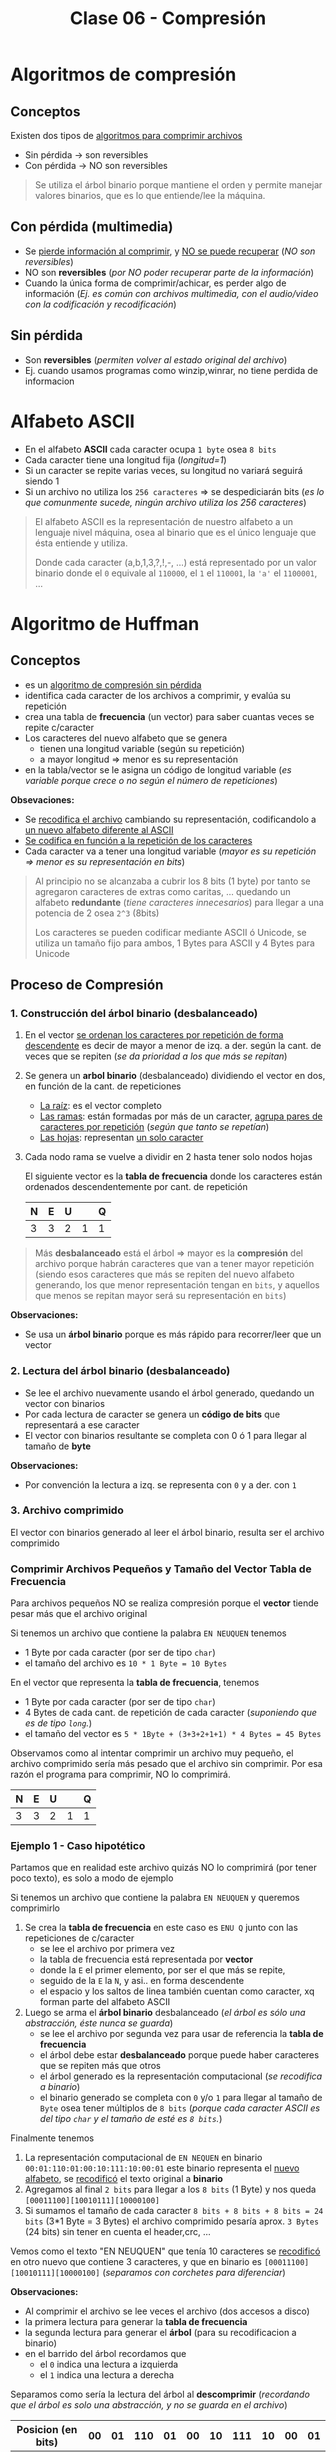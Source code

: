 #+TITLE: Clase 06 - Compresión
#+STARTUP: inlineimages

#+BEGIN_COMMENT
DUDAS
Pag. 9: Como seria eso de "apagar" potencias?
Pag. 10: diferencias incompensables que.?
#+END_COMMENT

* Algoritmos de compresión
** Conceptos
   Existen dos tipos de _algoritmos para comprimir archivos_
   - Sin pérdida -> son reversibles
   - Con pérdida -> NO son reversibles

   #+BEGIN_QUOTE
   Se utiliza el árbol binario porque mantiene el orden y permite
   manejar valores binarios, que es lo que entiende/lee la máquina.
   #+END_QUOTE
** Con pérdida (multimedia)
   - Se _pierde información al comprimir_, y _NO se puede recuperar_ (/NO son reversibles/)
   - NO son *reversibles* (/por NO poder recuperar parte de la información/)
   - Cuando la única forma de comprimir/achicar, es perder algo de información
     (/Ej. es común con archivos multimedia, con el audio/video con la codificación y recodificación/)
** Sin pérdida
   - Son *reversibles* (/permiten volver al estado original del archivo/)
   - Ej. cuando usamos programas como winzip,winrar, no tiene perdida de informacion
* Alfabeto ASCII
  - En el alfabeto *ASCII* cada caracter ocupa ~1 byte~ osea ~8 bits~
  - Cada caracter tiene una longitud fija (/longitud=1/)
  - Si un caracter se repite varias veces, su longitud no variará seguirá siendo 1
  - Si un archivo no utiliza los ~256 caracteres~ => se despediciarán bits
    (/es lo que comunmente sucede, ningún archivo utiliza los 256 caracteres/)

  #+BEGIN_QUOTE
  El alfabeto ASCII es la representación de nuestro alfabeto a un lenguaje nivel máquina, osea al binario
  que es el único lenguaje que ésta entiende y utiliza.
  
  Donde cada caracter (a,b,1,3,?,!,-, ...) está representado por un valor binario
  donde el ~0~ equivale al ~110000~, el ~1~ el ~110001~, la ~'a'~ el ~1100001~, ...
  #+END_QUOTE
* Algoritmo de Huffman
** Conceptos
  - es un _algoritmo de compresión sin pérdida_
  - identifica cada caracter de los archivos a comprimir, y evalúa su repetición
  - crea una tabla de *frecuencia* (un vector) para saber cuantas veces se repite c/caracter
  - Los caracteres del nuevo alfabeto que se genera
    - tienen una longitud variable (según su repetición)
    - a mayor longitud => menor es su representación
  - en la tabla/vector se le asigna un código de longitud variable
    (/es variable porque crece o no según el número de repeticiones/)

  *Obsevaciones:*
  - Se _recodifica el archivo_ cambiando su representación, codificandolo a _un nuevo alfabeto diferente al ASCII_
  - _Se codifica en función a la repetición de los caracteres_
  - Cada caracter va a tener una longitud variable (/mayor es su repetición => menor es su representación en bits/)
   
  #+BEGIN_QUOTE
  Al principio no se alcanzaba a cubrir los 8 bits (1 byte)
  por tanto se agregaron caracteres de extras como caritas, ...
  quedando un alfabeto *redundante* (/tiene caracteres innecesarios/)
  para llegar a una potencia de 2 osea ~2^3~ (8bits)

  Los caracteres se pueden codificar mediante ASCII ó Unicode,
  se utiliza un tamaño fijo para ambos, 1 Bytes para ASCII
  y 4 Bytes para Unicode
  #+END_QUOTE
** Proceso de Compresión
*** 1. Construcción del árbol binario (desbalanceado)
   1. En el vector _se ordenan los caracteres por repetición de forma descendente_ es decir de mayor a menor de izq. 
      a der. según la cant. de veces que se repiten (/se da prioridad a los que más se repitan/)
   2. Se genera un *arbol binario* (desbalanceado) dividiendo el vector en dos, en función de la cant. de repeticiones
      - _La raíz_: es el vector completo
      - _Las ramas_: están formadas por más de un caracter, _agrupa pares de caracteres por repetición_ (/según que tanto se repetían/)
      - _Las hojas_: representan _un solo caracter_
   3. Cada nodo rama se vuelve a dividir en 2 hasta tener solo nodos hojas

    El siguiente vector es la *tabla de frecuencia* donde los caracteres están ordenados descendentemente por cant. de repetición

    #+NAME: vector-tabla-de-frecuencia
    |---+---+---+---+---|
    | N | E | U |   | Q |
    |---+---+---+---+---|
    | 3 | 3 | 2 | 1 | 1 |
    |---+---+---+---+---|

   #+BEGIN_QUOTE
   Más *desbalanceado* está el árbol => mayor es la *compresión* del archivo
   porque habrán caracteres que van a tener mayor repetición
   (siendo esos caracteres que más se repiten del nuevo alfabeto generando, los que menor representación tengan en ~bits~,
   y aquellos que menos se repitan mayor será su representación en ~bits~)
   #+END_QUOTE

   *Observaciones:*
   - Se usa un *árbol binario* porque es más rápido para recorrer/leer que un vector
*** 2. Lectura del árbol binario (desbalanceado)
    - Se lee el archivo nuevamente usando el árbol generado, quedando un vector con binarios
    - Por cada lectura de caracter se genera un *código de bits* que representará a ese caracter
    - El vector con binarios resultante se completa con 0 ó 1 para llegar al tamaño de *byte*
 
    *Observaciones:*
    - Por convención la lectura a izq. se representa con ~0~ y a der. con ~1~
*** 3. Archivo comprimido
    El vector con binarios generado al leer el árbol binario, resulta ser el archivo comprimido
*** Comprimir Archivos Pequeños y Tamaño del Vector Tabla de Frecuencia
    Para archivos pequeños NO se realiza compresión porque el *vector* tiende pesar más que el archivo original

    Si tenemos un archivo que contiene la palabra ~EN NEUQUEN~ tenemos
    - 1 Byte por cada caracter (por ser de tipo ~char~)
    - el tamaño del archivo es ~10 * 1 Byte = 10 Bytes~

    En el vector que representa la *tabla de frecuencia*, tenemos
    - 1 Byte por cada caracter (por ser de tipo ~char~)
    - 4 Bytes de cada cant. de repetición de cada caracter (/suponiendo que es de tipo ~long~./)
    - el tamaño del vector es ~5 * 1Byte + (3+3+2+1+1) * 4 Bytes = 45 Bytes~

    Observamos como al intentar comprimir un archivo muy pequeño, el archivo comprimido sería más pesado
    que el archivo sin comprimir. Por esa razón el programa para comprimir, NO lo comprimirá.

    #+NAME: vector-tabla-de-frecuencia
    |---+---+---+---+---|
    | N | E | U |   | Q |
    |---+---+---+---+---|
    | 3 | 3 | 2 | 1 | 1 |
    |---+---+---+---+---|
*** Ejemplo 1 - Caso hipotético
    Partamos que en realidad este archivo quizás NO lo comprimirá (por tener poco texto), es solo a modo de ejemplo

    Si tenemos un archivo que contiene la palabra ~EN NEUQUEN~ y queremos comprimirlo
    1. Se crea la *tabla de frecuencia* en este caso es ~ENU Q~ junto con las repeticiones de c/caracter
       - se lee el archivo por primera vez
       - la tabla de frecuencia está representada por *vector*
       - donde la ~E~ el primer elemento, por ser el que más se repite,
       - seguido de la ~E~ la ~N~, y asi.. en forma descendente
       - el espacio y los saltos de linea también cuentan como caracter, xq forman parte del alfabeto ASCII
    2. Luego se arma el *árbol binario* desbalanceado (/el árbol es sólo una abstracción, éste nunca se guarda/)
       - se lee el archivo por segunda vez para usar de referencia la *tabla de frecuencia*
       - el árbol debe estar *desbalanceado* porque puede haber caracteres que se repiten más que otros
       - el árbol generado es la representación computacional (/se recodifica a binario/)
       - el binario generado se completa con ~0~ y/o ~1~ para llegar al tamaño de ~Byte~ osea tener múltiplos de ~8 bits~
         (/porque cada caracter ASCII es del tipo ~char~ y el tamaño de esté es ~8 bits~./)

    Finalmente tenemos
    1. La representación computacional de ~EN NEQUEN~ en binario ~00:01:110:01:00:10:111:10:00:01~ 
       este binario representa el _nuevo alfabeto_, se _recodificó_ el texto original a *binario*
    2. Agregamos al final ~2 bits~ para llegar a los ~8 bits~ (1 Byte) y nos queda ~[00011100][10010111][10000100]~
    3. Si sumamos el tamaño de cada caracter  ~8 bits + 8 bits + 8 bits = 24 bits~ (3*1 Byte = 3 Bytes)
       el archivo comprimido pesaría aprox. ~3 Bytes~ (24 bits) sin tener en cuenta el header,crc, ...

    Vemos como el texto "EN NEUQUEN" que tenía 10 caracteres se _recodificó_ en otro nuevo
    que contiene 3 caracteres, y que en binario es ~[00011100][10010111][10000100]~ (/separamos con corchetes para diferenciar/)
    
    *Observaciones:*
    - Al comprimir el archivo se lee veces el archivo (dos accesos a disco)
    - la primera lectura para generar la *tabla de frecuencia*
    - la segunda lectura para generar el *árbol* (para su recodificacion a binario)
    - en el barrido del árbol recordamos que
      - el ~0~ indica una lectura a izquierda
      - el ~1~ indica una lectura a derecha

    Separamos como sería la lectura del árbol al *descomprimir* (/recordando que el árbol es solo una abstracción, y no se guarda en el archivo/)

    #+NAME: representacion-computacional
    |--------------------+----+----+-----+----+----+----+-----+----+----+----|
    | Posicion (en bits) | 00 | 01 | 110 | 01 | 00 | 10 | 111 | 10 | 00 | 01 |
    |--------------------+----+----+-----+----+----+----+-----+----+----+----|
    | caracter leido     |  E |  N |     |  N |  E |  U |   Q |  U |  E |  N |
    |--------------------+----+----+-----+----+----+----+-----+----+----+----|

    El siguiente vector es la *tabla de frecuencia* donde los caracteres están ordenados descendentemente por cant. de repetición

    #+NAME: vector-tabla-de-frecuencia
    |---+---+---+---+---|
    | N | E | U |   | Q |
    |---+---+---+---+---|
    | 3 | 3 | 2 | 1 | 1 |
    |---+---+---+---+---|
*** Ejemplo 2 - Basado en el ejemplo (1)   
    Probamos el mismo texto del ejemplo anterior en un generador online con el *algoritmo de huffman*,
    donde la única diferencia es que el *subárbol derecho* contiene los caracteres ~e~ y ~n~ 
    en vez del *subarbol izquierdo*. Por eso veremos que el binario empieza con ~10 11~ en vez de ~00 01~

    Considerando lo anterior, el *binario* que representa el archivo comprimido es ~1011010111000011001011~
    y la *tabla de frecuencia* es la siguiente
    
    #+name:tabla-de-frecuencia
    |----------+------------+---------|
    | Caracter | Frecuencia | Binario |
    |----------+------------+---------|
    | e        |          3 |      10 |
    | n        |          3 |      11 |
    | u        |          2 |      00 |
    | space    |          1 |     010 |
    | q        |          1 |     011 |
    |----------+------------+---------|

    Por último el *árbol binario* (desbalanceado) teniendo en cuenta lo dicho anteriormente de los subarboles, sería

    [[./img/huffman-arbol.png]]
*** Ejemplo 4 - Comprimir archivo pequeño Con Zip en Linux
    Supongamos que tenemos un archivo ~notas.txt~ que contiene el texto ~lala lala lala~ 
    repetido 10 veces tenemos ~(15Bytes) * 10 = 150 Bytes~ 
    Si tratamos de comprimir sucederá lo siguiente en la terminal

    #+BEGIN_SRC sh
      # preguntamos cuantos bytes pesa el archivo original sin comprimir
      $ du --bytes notas.txt
      150     notas.txt

      # hacemos una compresión estandar (al indicar parámetro el -6)
      # nos dice que del archivo original se removió un 91% de contenido redundante
      $ zip -6 archivo.zip notas.txt
      adding: notas.txt (deflated 91%)

      # preguntamos cuantos bytes pesa el archivo comprimido
      # Archivo original: 150 Bytes
      # Archivo comprimido: 180 Bytes
      #
      # El comprimido pesa más porque el archivo original es muy chico
      # y dentro de este también se guarda el vector que representa la "tabla de frecuencia"
      $ du --bytes archivo.zip
      180     archivo.zip
    #+END_SRC
*** Ejemplo 5 - Comprimir archivo mediano Con Zip en Linux
    Supongamos que tenemos un archivo ~notas.txt~ que tiene el texto ~lala lala lala lala lala lala~ 
    repetido 20 veces tenemos ~(30 Bytes) * 20 = 600 Bytes~  (/los saltos de línea y los espacios también cuentan/)
    Si tratamos de comprimir sucederá lo siguiente en la terminal

    #+BEGIN_SRC sh
      # preguntamos cuantos bytes pesa el archivo original sin comprimir
      $ du --bytes notas.txt
      600     notas.txt

      # hacemos una compresión estandar (al indicar parámetro el -6)
      # nos dice que del archivo original se removió un 97% de contenido redundante
      $ zip -6 archivo.zip notas.txt
      adding: notas.txt (deflated 97%)

      # preguntamos cuantos bytes pesa el archivo comprimido
      # Archivo original: 600 Bytes
      # Archivo comprimido: 185 Bytes
      $ du --bytes archivo.zip
      185     archivo.zip

      # si queremos conocer el tamaño real al que se comprimió,
      # sin el header,crc, etc..  que también ocupa espacio usamos 'unzip -v archivo.zip'
      #
      # 1. menciona que el archivo tenía una longitud de 600 caracteres
      # 2. el método que usó para comprimir
      # 3. el tamaño real (en este caso 19 Bytes)
      # 4. que % del contenido redundante se removió del archivo original
      $ unzip -v archivo.zip
      Archive:  archivo.zip
      Length   Method    Size  Cmpr    Date    Time   CRC-32   Name
      --------  ------  ------- ---- ---------- ----- --------  ----
      600  Defl:N       19  97% 2021-08-11 19:05 af4c6b66  notas.txt
      --------          -------  ---                            -------
      600               19  97%                            1 file
    #+END_SRC
** Proceso de Descompresión
   + Se realiza la _lectura del archivo leyendo el vector que tiene contiene los binarios_
      como un árbol binario binario.
   + Para finalizar la lectura del archivo usa el vector de repetición de cada caracter (/para saber cuantos debe leer/)
     - caso contrario leería caracteres de más (/porque al comprimir se agregaban bits para redondear a 8 bits/)
     - al comprimir se completaba el vector para tener mútiplos de 8 ya que ~1 Byte~ equivale a 8 bits
   + Para generar el árbol usamos de referencia
     - el ~0~ son _lecturas hacia la izq._ del árbol
     - el ~1~ son _lecturas hacia la der._ del árbol
   + En función del árbol se obtiene los caracteres originales

   #+BEGIN_QUOTE
   Se necesita
   1. la tabla de frecuencia (/que está ordenada descendente por la cant. de repeticiones/)
   2. y su representación computacional (/el nuevo alfabeto generado en binario ~[00011100][10010111][10000100]~./)
   #+END_QUOTE

   #+NAME: vector-tabla-de-frecuencia
   |---+---+---+---+---|
   | E | N | U |   | Q |
   |---+---+---+---+---|
   | 3 | 3 | 2 | 1 | 1 |
   |---+---+---+---+---|

   #+NAME: representacion-computacional
   |--------------------+----+----+-----+----+----+----+-----+----+----+----|
   | Posicion (en bits) | 00 | 01 | 110 | 01 | 00 | 10 | 111 | 10 | 00 | 01 |
   |--------------------+----+----+-----+----+----+----+-----+----+----+----|
   | caracter leido     |  E |  N |     |  N |  E |  U |   Q |  U |  E |  N |
   |--------------------+----+----+-----+----+----+----+-----+----+----+----|
** Condiciones a tener en cuenta
   - Se debe guardar el vector (/la tabla de frecuencia/) en el archivo comprimido
   - Determinar donde finaliza el vector (/se determina por la cant. de repeticiones de los caracteres/)
   - Identificar los caracteres *EOF* (ó *end of file* que es un ~short~ de ~2 Bytes~)

   #+BEGIN_QUOTE
   Si al comprimir un archivo se trata de leer el archivo hasta un *EOF* se puede llegar a tener problemas,
   porque estos son un conjunto de caracteres y en archivos grandes se pueden llegar a generar varios *EOF*.

   Los programas que comprimen leen hasta que se termina el archivo, NO revisan si es un *EOF*
   #+END_QUOTE
** Conceptos de AyED (por EOF)
*** Archivos - Modo de lectura/escritura
    - Existe sólo un tipo de archivo, cuando lo abrimos solo indicamos de que manera lo vamos a leer
    - Cuando en ~C~ abrimos un archivo con ~fopen~ sólo indicamos el "COMO" lo abrimos, pero NO el tipo del archivo
      - ~rb~ para leerlo en modo binario
      - ~r~ para leerlo modo de texto plano
*** Secuencia de Escape
    - Una *secuencia de escape* está representado por 2 caracteres (/cada uno del tipo ~char~ que equivalen a ~1 Byte~./)
      1. un caracter ~\~ slash invertido
      2. otro caracter (/luego del slash invertido/)
    - Cada *secuencia de escape* equivale a un entero del tipo ~short~ que equivalen a ~2 Bytes~

    #+BEGIN_QUOTE
    Si tenemos un salto de línea ~\n~ son dos caracteres el ~\~ y el ~n~
    El fin de un archivo ~\0~ también son dos caracteres ~\~ y el ~0~
    #+END_QUOTE
*** Archivo en Modo Binario/Texto
    Según el "modo" en que abramos un archivo
    + En _modo binario_:
      - archivo NO interpreta las *secuencias de escape* ni los *caracteres de control*
    + En _modo texto_:
      - archivo interpreta las *secuencias de escape* ni los *caracteres de control*
        (/Ej. NO muestra la secuencia de escape de salto de linea ~\n~ lo interpreta y hace el salto/)
* Compresión multimedia
  - Se modifica su *codificación*
  - Se _recodifica la codificación_ de la *resolución* ó *definición* (/bajando la calidad/)
    - *Resolución:* es la _cantidad de pixeles activos_ en resolución gráfica
    - *Definicion:* es la _cantidad de colores para representar los pixeles activos_
* Tiempo de Compresión Vs. Descompresión
  La compresión tarda más que la descompresión, porque al comprimir lee el archivo 2 veces

  _Al comprimir_: (/hace dos lecturas de disco/) 
  1. Lee el archivo para armar el vector (/la tabla de frecuencia/)
  2. Lee de nuevo el archivo para comprimir

  _Al descomprimir_:
  1. Lee el archivo comprimido y graba el descomprimido
* Referencias Web
   1. https://resources.nerdfirst.net/huffman.html
   2. https://people.ok.ubc.ca/ylucet/DS/Huffman.html
   3. https://es.wikipedia.org/wiki/Suma_de_verificaci%C3%B3n
   4. https://www.vozidea.com/verificar-integridad-de-archivos-en-linux
